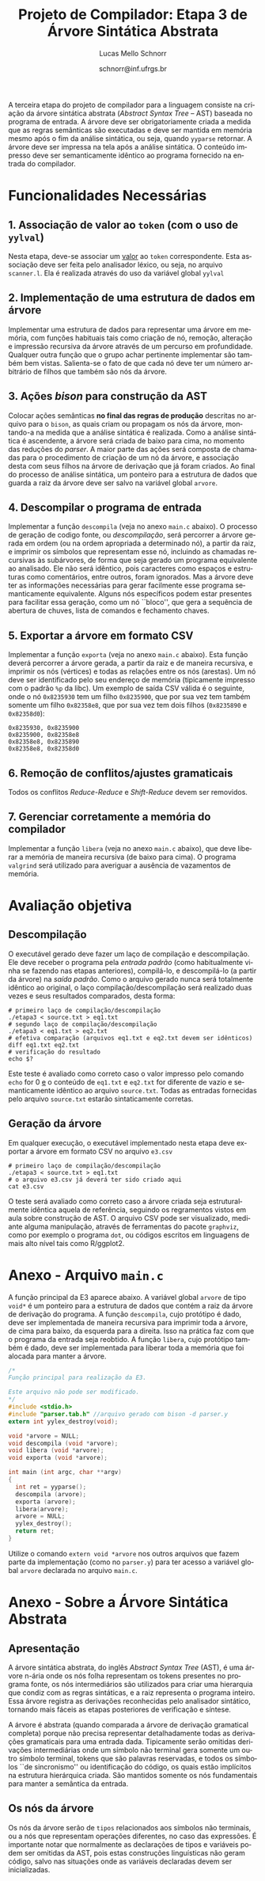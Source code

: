 # -*- coding: utf-8 -*-
# -*- mode: org -*-

#+Title: Projeto de Compilador: Etapa 3 de *Árvore Sintática Abstrata*
#+Author: Lucas Mello Schnorr
#+Date: schnorr@inf.ufrgs.br
#+Language: pt-br

#+LATEX_CLASS: article
#+LATEX_CLASS_OPTIONS: [11pt, a4paper]
#+LATEX_HEADER: \input{org-babel.tex}

#+OPTIONS: toc:nil
#+STARTUP: overview indent
#+TAGS: Lucas(L) noexport(n) deprecated(d)
#+EXPORT_SELECT_TAGS: export
#+EXPORT_EXCLUDE_TAGS: noexport

A terceira etapa do projeto de compilador para a linguagem consiste na
criação da árvore sintática abstrata (/Abstract Syntax Tree/
-- AST) baseada no programa de entrada. A árvore deve ser
obrigatoriamente criada a medida que as regras semânticas são
executadas e deve ser mantida em memória mesmo após o fim da análise
sintática, ou seja, quando =yyparse= retornar. A árvore deve ser
impressa na tela após a análise sintática. O conteúdo impresso deve ser
semanticamente idêntico ao programa fornecido na entrada do compilador.

* Funcionalidades Necessárias
** 1. Associação de valor ao =token= (com o uso de =yylval=)

Nesta etapa, deve-se associar um _valor_ ao =token= correspondente. Esta
associação deve ser feita pelo analisador léxico, ou seja, no arquivo
=scanner.l=. Ela é realizada através do uso da variável global =yylval=
[1] que é usada pelo =flex= para dar um ``valor'' ao =token=, além da
constante inteira (como aquelas listadas no arquivo =tokens.h= na etapa
1 e no arquivo =parser.y= a partir da etapa 2) que é habitualmente
retornada pelo analisador léxico. Como esta variável global pode ser
configurada com a diretiva =%union=, sugere-se o uso do campo com o nome
=valor_lexico= para a associação. Portanto, a associação deverá ser
feita através de uma atribuição para a variável =yylval.valor_lexico=. O
tipo do =valor_lexico= (e por consequência o valor que será retido) deve
ser uma estrutura de dados que contém os seguintes campos:

- número da linha (e coluna, caso exista) onde apareceu o lexema
- tipo do token (um dentre as [[./etapa1.org][cinco categorias definidas na E1]])
- valor do token

O valor do token deve ser uma cadeia de caracteres (duplicada com
=strdup= a partir de =yytext=) para todos os tipos de tokens salvo para os
literais, que devem ter um tratamento especial. No caso dos literais,
o /valor do token/ deve ser convertido para o tipo apropriado (inteiro
=int=, ponto-flutuante =float=, caractere =char=, booleano =bool= (ou =int=) ou
cadeia de caracteres =char*=).  A conversão deve ser feita utilizando
funções tais como =atoi=, no caso de números inteiros, e =atof=, no caso
de ponto-flutuantes. Os tipos caractere e cadeia de caracteres não
devem conter aspas (simples ou duplas) no campo valor (e devem ser
duplicados com =strdup=). Uma forma de implementar o /valor do token/ para
literais é utilizar dois campos: um /tipo de literal/ e o valor
associado a ele através de uma construção =union= da linguagem C.

[1]: http://www.gnu.org/software/bison/manual/html_node/Token-Values.html

** 2. Implementação de uma estrutura de dados em árvore

Implementar uma estrutura de dados para representar uma árvore em
memória, com funções habituais tais como criação de nó, remoção,
alteração e impressão recursiva da árvore através de um percurso em
profundidade. Qualquer outra função que o grupo achar pertinente
implementar são também bem vistas. Salienta-se o fato de que cada nó
deve ter um número arbitrário de filhos que também são nós da árvore.

** 3. Ações /bison/ para construção da AST

Colocar ações semânticas *no final das regras de produção* descritas no
arquivo para o =bison=, as quais criam ou propagam os nós da árvore,
montando-a na medida que a análise sintática é realizada. Como a
análise sintática é ascendente, a árvore será criada de baixo para
cima, no momento das reduções do /parser/. A maior parte das ações será
composta de chamadas para o procedimento de criação de um nó da
árvore, e associação desta com seus filhos na árvore de derivação que
já foram criados. Ao final do processo de análise sintática, um
ponteiro para a estrutura de dados que guarda a raiz da árvore deve
ser salvo na variável global =arvore=.

** 4. Descompilar o programa de entrada

Implementar a função =descompila= (veja no anexo =main.c= abaixo).
O processo de geração de codigo fonte, ou /descompilação/, será
percorrer a árvore gerada em ordem (ou na ordem apropriada a
determinado nó), a partir da raiz, e imprimir os símbolos que
representam esse nó, incluindo as chamadas recursivas às subárvores,
de forma que seja gerado um programa equivalente ao analisado.  Ele
não será idêntico, pois caracteres como espaços e estruturas como
comentários, entre outros, foram ignorados.  Mas a árvore deve ter as
informações necessárias para gerar facilmente esse programa
semanticamente equivalente. Alguns nós específicos podem estar
presentes para facilitar essa geração, como um nó ``bloco'',
que gera a sequência de abertura de chuves, lista de comandos e
fechamento chaves.

** 5. Exportar a árvore em formato CSV

Implementar a função ~exporta~ (veja no anexo ~main.c~ abaixo). Esta
função deverá percorrer a árvore gerada, a partir da raiz e de maneira
recursiva, e imprimir os nós (vértices) e todas as relações entre os
nós (arestas). Um nó deve ser identificado pelo seu endereço de
memória (tipicamente impresso com o padrão ~%p~ da libc). Um exemplo de
saída CSV válida é o seguinte, onde o nó ~0x8235930~ tem um filho
~0x8235900~, que por sua vez tem também somente um filho ~0x82358e8~, que
por sua vez tem dois filhos (~0x8235890~ e ~0x82358d0~):

#+BEGIN_EXAMPLE
0x8235930, 0x8235900
0x8235900, 0x82358e8
0x82358e8, 0x8235890
0x82358e8, 0x82358d0
#+END_EXAMPLE

** 6. Remoção de conflitos/ajustes gramaticais

Todos os conflitos /Reduce-Reduce/ e /Shift-Reduce/ devem ser removidos.

** 7. Gerenciar corretamente a memória do compilador

Implementar a função =libera= (veja no anexo =main.c= abaixo), que deve
liberar a memória de maneira recursiva (de baixo para cima). O
programa =valgrind= será utilizado para averiguar a ausência de
vazamentos de memória.

* Avaliação objetiva
** Descompilação

O executável gerado deve fazer um laço de compilação e
descompilação. Ele deve receber o programa pela /entrada padrão/ (como
habitualmente vinha se fazendo nas etapas anteriores), compilá-lo, e
descompilá-lo (a partir da árvore) na /saída padrão/.  Como o arquivo
gerado nunca será totalmente idêntico ao original, o laço
compilação/descompilação será realizado duas vezes e seus resultados
comparados, desta forma:

#+BEGIN_EXAMPLE
# primeiro laço de compilação/descompilação
./etapa3 < source.txt > eq1.txt
# segundo laço de compilação/descompilação
./etapa3 < eq1.txt > eq2.txt
# efetiva comparação (arquivos eq1.txt e eq2.txt devem ser idênticos)
diff eq1.txt eq2.txt
# verificação do resultado
echo $?
#+END_EXAMPLE

Este teste é avaliado como correto caso o valor impresso pelo comando
=echo= for 0 _e_ o conteúdo de =eq1.txt= e =eq2.txt= for diferente de vazio e
semanticamente idêntico ao arquivo =source.txt=. Todas as entradas
fornecidas pelo arquivo =source.txt= estarão sintaticamente corretas.

** Geração da árvore

Em qualquer execução, o executável implementado nesta etapa deve
exportar a árvore em formato CSV no arquivo ~e3.csv~

#+BEGIN_EXAMPLE
# primeiro laço de compilação/descompilação
./etapa3 < source.txt > eq1.txt
# o arquivo e3.csv já deverá ter sido criado aqui
cat e3.csv
#+END_EXAMPLE

O teste será avaliado como correto caso a árvore criada seja
estruturalmente idêntica aquela de referência, seguindo os regramentos
vistos em aula sobre construção de AST. O arquivo CSV pode ser
visualizado, mediante alguma manipulação, através de ferramentas do
pacote ~graphviz~, como por exemplo o programa ~dot~, ou códigos escritos
em linguagens de mais alto nível tais como R/ggplot2.

* Anexo - Arquivo =main.c=

A função principal da E3 aparece abaixo. A variável global =arvore= de
tipo =void*= é um ponteiro para a estrutura de dados que contém a raiz
da árvore de derivação do programa. A função =descompila=, cujo
protótipo é dado, deve ser implementada de maneira recursiva para
imprimir toda a árvore, de cima para baixo, da esquerda para a
direita. Isso na prática faz com que o programa da entrada seja
reobtido. A função =libera=, cujo protótipo também é dado, deve ser
implementada para liberar toda a memória que foi alocada para manter a
árvore.

#+BEGIN_SRC C :tangle main.c
/*
Função principal para realização da E3.

Este arquivo não pode ser modificado.
,*/
#include <stdio.h>
#include "parser.tab.h" //arquivo gerado com bison -d parser.y
extern int yylex_destroy(void);

void *arvore = NULL;
void descompila (void *arvore);
void libera (void *arvore);
void exporta (void *arvore);

int main (int argc, char **argv)
{
  int ret = yyparse(); 
  descompila (arvore);
  exporta (arvore);
  libera(arvore);
  arvore = NULL;
  yylex_destroy();
  return ret;
}
#+END_SRC

Utilize o comando =extern void *arvore= nos outros arquivos que fazem
parte da implementação (como no =parser.y=) para ter acesso a variável
global =arvore= declarada no arquivo =main.c=.

* Anexo - Sobre a Árvore Sintática Abstrata
** Apresentação

A árvore sintática abstrata, do inglês /Abstract Syntax Tree/ (AST), é
uma árvore n-ária onde os nós folha representam os tokens presentes no
programa fonte, os nós intermediários são utilizados para criar uma
hierarquia que condiz com as regras sintáticas, e a raiz representa o
programa inteiro.  Essa árvore registra as derivações reconhecidas
pelo analisador sintático, tornando mais fáceis as etapas posteriores
de verificação e síntese.

A árvore é abstrata (quando comparada a árvore de derivação gramatical
completa) porque não precisa representar detalhadamente todas as
derivações gramaticais para uma entrada dada.  Tipicamente serão
omitidas derivações intermediárias onde um símbolo não terminal gera
somente um outro símbolo terminal, tokens que são palavras reservadas,
e todos os símbolos ``de sincronismo'' ou identificação do código, os
quais estão implícitos na estrutura hierárquica criada. São mantidos
somente os nós fundamentais para manter a semântica da entrada.

** Os nós da árvore

Os nós da árvore serão de =tipos= relacionados aos símbolos não
terminais, ou a nós que representam operações diferentes, no caso das
expressões. É importante notar que normalmente as declarações de tipos
e variáveis podem ser omitidas da AST, pois estas construções
linguísticas não geram código, salvo nas situações onde as variáveis
declaradas devem ser inicializadas.
